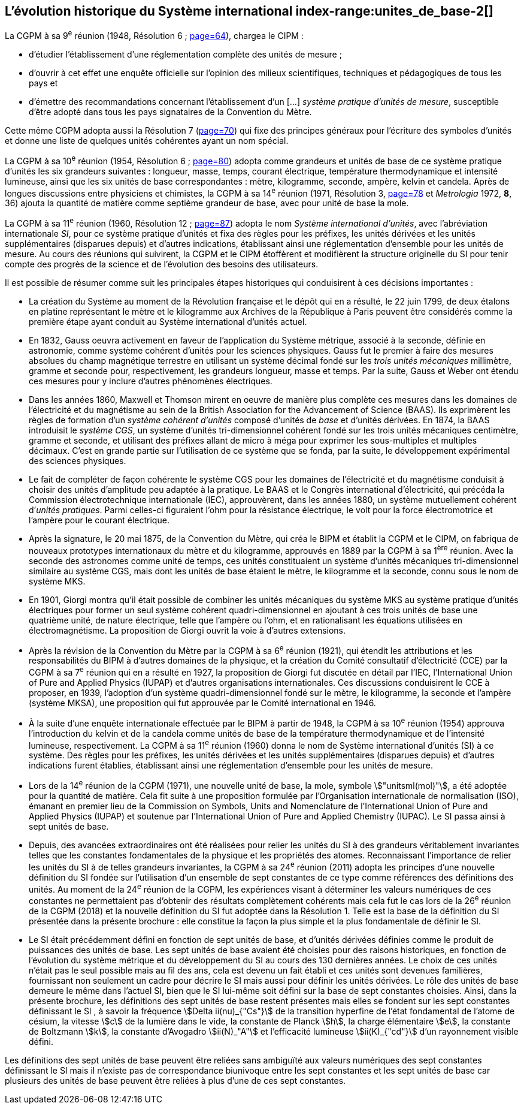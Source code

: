 == L’évolution historique du Système international index-range:unites_de_base-2[(((unité(s),de base)))]

La CGPM à sa 9^e^ réunion (1948, Résolution 6{nbsp}; <<CR1948-6,page=64>>), chargea le CIPM{nbsp}:

* d’étudier l’établissement d’une réglementation complète des unités de mesure{nbsp};

* d’ouvrir à cet effet une enquête officielle sur l’opinion des milieux scientifiques,
techniques et pédagogiques de tous les pays et

* d’émettre des recommandations concernant l’établissement d’un [...]
_système pratique d’unités de mesure_, susceptible d’être adopté dans tous les pays
signataires de la ((Convention du Mètre)).

Cette même CGPM adopta aussi la Résolution 7 (<<CR1948-7,page=70>>) qui fixe des principes généraux
pour l’écriture des symboles d’unités et donne une liste de quelques unités cohérentes ayant
un nom spécial.
(((température,thermodynamique)))
(((temps,durée)))

La CGPM à sa 10^e^ réunion (1954, Résolution 6{nbsp}; <<CR1954-6,page=80>>) adopta comme grandeurs et unités
de base de ce système pratique d’unités les six grandeurs suivantes{nbsp}: ((longueur)), ((masse)),
temps, ((courant électrique)), température thermodynamique et ((intensité lumineuse)), ainsi que
les six unités de base correspondantes{nbsp}: mètre(((mètre (stem:["unitsml(m)"])))), kilogramme, ((seconde)), ampère(((ampère (stem:["unitsml(A)"])))), kelvin et
candela(((candela (stem:["unitsml(cd)"])))). Après de longues discussions entre physiciens et chimistes, la CGPM à sa
14^e^ réunion (1971, Résolution 3, <<CR1971-3,page=78>> et _Metrologia_ 1972, *8*, 36) ajouta la quantité de
matière comme septième grandeur de base, avec pour unité de base la mole(((mole (stem:["unitsml(mol)"])))).
(((préfixes SI)))(((unité(s),supplémentaires)))

La CGPM à sa 11^e^ réunion (1960, Résolution 12{nbsp}; <<CR1960-12,page=87>>) adopta le nom
_Système international d’unités_, avec l’abréviation internationale _SI_, pour ce système pratique
d’unités et fixa des règles pour les préfixes, les unités dérivées et les unités supplémentaires
(disparues depuis) et d’autres indications, établissant ainsi une réglementation d’ensemble
pour les unités de mesure. Au cours des réunions qui suivirent, la CGPM et le CIPM
étoffèrent et modifièrent la structure originelle du SI pour tenir compte des progrès de la
science et de l’évolution des besoins des utilisateurs.
(((système,métrique décimal)))

Il est possible de résumer comme suit les principales étapes historiques qui conduisirent à
ces décisions importantes{nbsp}:
(((mètre (stem:["unitsml(m)"]),prototype international)))

* La création du Système (((système,métrique décimal))) au moment de la Révolution française et le
dépôt qui en a résulté, le 22 juin 1799, de deux étalons en platine représentant le
mètre et le kilogramme aux Archives de la République à Paris peuvent être
considérés comme la première étape ayant conduit au Système international d’unités
actuel.
(((temps,durée)))(((unité(s),électriques)))

* En 1832, ((Gauss)) oeuvra activement en faveur de l’application du Système métrique,
associé à la seconde, définie en astronomie, comme système cohérent d’unités pour
les sciences physiques. Gauss fut le premier à faire des mesures absolues du champ
magnétique terrestre en utilisant un système décimal fondé sur les _trois unités
mécaniques_ millimètre, ((gramme)) et seconde pour, respectivement, les grandeurs
((longueur)), ((masse)) et temps. Par la suite, Gauss et ((Weber)) ont étendu ces mesures pour
y inclure d’autres phénomènes électriques.
(((préfixes SI)))
(((British Association for the Advancement of Science (BAAS))))

* Dans les années 1860, ((Maxwell)) et ((Thomson)) mirent en oeuvre de manière plus complète
ces mesures dans les domaines de l’électricité et du magnétisme au sein de la British
Association for the Advancement of Science (BAAS). Ils exprimèrent les règles de
formation d’un _système cohérent d’unités_ composé d’unités de _base_ et d’unités dérivées.
En 1874, la BAAS introduisit le _système ((CGS))_, un système d’unités tri-dimensionnel
cohérent fondé sur les trois unités mécaniques centimètre, ((gramme)) et seconde, et utilisant
des préfixes allant de micro à méga pour exprimer les sous-multiples et multiples
décimaux. C’est en grande partie sur l’utilisation de ce système que se fonda, par la suite,
le développement expérimental des sciences physiques.
(((volt (stem:["unitsml(V)"]))))(((unité(s),pratiques)))

* Le fait de compléter de façon cohérente le système ((CGS)) pour les domaines de
l’électricité et du magnétisme conduisit à choisir des unités d’amplitude peu adaptée
à la pratique. Le BAAS et le Congrès international d’électricité, qui précéda la
Commission électrotechnique internationale (IEC), approuvèrent, dans les années
1880, un système mutuellement cohérent d’__unités pratiques__. Parmi celles-ci
figuraient l’ohm(((ohm (stem:["unitsml(Ohm)"])))) pour la résistance électrique, le volt pour la force électromotrice et
l’ampère(((ampère (stem:["unitsml(A)"])))) pour le ((courant électrique)).

* Après la signature, le 20 mai 1875, de la ((Convention du Mètre)), qui créa le BIPM et
établit la CGPM et le CIPM, on fabriqua de nouveaux prototypes internationaux du
mètre et du kilogramme, approuvés en 1889 par la CGPM à sa 1^ère^ réunion.
Avec la ((seconde)) des astronomes comme unité de temps, ces unités constituaient un
système d’unités mécaniques tri-dimensionnel similaire au système ((CGS)), mais dont
les unités de base étaient le mètre, le kilogramme et la seconde, connu sous le nom
de système ((MKS)).

* En 1901, ((Giorgi)) montra qu’il était possible de combiner les unités mécaniques du
système ((MKS)) au système pratique d’unités électriques pour former un seul système
cohérent quadri-dimensionnel en ajoutant à ces trois unités de base une quatrième
unité, de nature électrique, telle que l’ampère(((ampère (stem:["unitsml(A)"])))) ou l’ohm(((ohm (stem:["unitsml(Ohm)"])))), et en rationalisant les
équations utilisées en électromagnétisme. La proposition de Giorgi ouvrit la voie à
d’autres extensions.

* Après la révision de la ((Convention du Mètre)) par la CGPM à sa 6^e^ réunion (1921),
qui étendit les attributions et les responsabilités du BIPM à d’autres domaines de la
physique, et la création du Comité consultatif d’électricité (CCE) par la CGPM à sa
7^e^ réunion qui en a résulté en 1927, la proposition de ((Giorgi)) fut discutée en détail
par l’IEC, l’International Union of Pure and Applied Physics (IUPAP)(((IUPAP))) et d’autres
organisations internationales. Ces discussions conduisirent le CCE à proposer,
en 1939, l’adoption d’un système quadri-dimensionnel fondé sur le mètre,
le kilogramme, la seconde et l’ampère(((ampère (stem:["unitsml(A)"])))) (système MKSA)(((MKSA))), une proposition qui fut
approuvée par le Comité international en 1946. [[kilogramme-4]]
(((préfixes SI)))(((température,thermodynamique)))(((unité(s),supplémentaires)))

* À la suite d’une enquête internationale effectuée par le BIPM à partir de 1948,
la CGPM à sa 10^e^ réunion (1954) approuva l’introduction du kelvin et de la candela(((candela (stem:["unitsml(cd)"]))))
comme unités de base de la température thermodynamique et de l’intensité
lumineuse, respectivement. La CGPM à sa 11^e^ réunion (1960) donna le nom de
Système international d’unités (SI) à ce système. Des règles pour les préfixes,
les unités dérivées et les unités supplémentaires (disparues depuis) et d’autres
indications furent établies, établissant ainsi une réglementation d’ensemble pour les
unités de mesure.
(((ISO)))(((quantité de matière)))

* Lors de la 14^e^ réunion de la CGPM (1971), une nouvelle unité de base, la mole(((mole (stem:["unitsml(mol)"])))),
symbole stem:["unitsml(mol)"], a été adoptée pour la quantité de matière. Cela fit suite à une
proposition formulée par l’Organisation internationale de normalisation (ISO),
émanant en premier lieu de la Commission on Symbols, Units and Nomenclature de
l’International Union of Pure and Applied Physics (IUPAP)(((IUPAP))) et soutenue par
l’International Union of Pure and Applied Chemistry (IUPAC)(((IUPAC))). Le SI passa ainsi à
sept unités de base.

* Depuis, des avancées extraordinaires ont été réalisées pour relier les unités du SI à
des grandeurs véritablement invariantes telles que les constantes fondamentales(((constante, fondamentale (de la physique)))) de la
physique et les propriétés des atomes. Reconnaissant l’importance de relier les unités
du SI à de telles grandeurs invariantes, la CGPM à sa 24^e^ réunion (2011) adopta les
principes d’une nouvelle définition du SI fondée sur l’utilisation d’un ensemble de
sept constantes de ce type comme références des définitions des unités. Au moment
de la 24^e^ réunion de la CGPM, les expériences visant à déterminer les valeurs
numériques de ces constantes ne permettaient pas d’obtenir des résultats
complètement cohérents mais cela fut le cas lors de la 26^e^ réunion de la CGPM
(2018) et la nouvelle définition du SI fut adoptée dans la Résolution 1. Telle est la
base de la définition du SI présentée dans la présente brochure{nbsp}: elle constitue la
façon la plus simple et la plus fondamentale de définir le SI.

* Le SI était précédemment défini en fonction de sept unités de base, et d’unités
dérivées définies comme le produit de puissances des unités de base. Les sept unités
de base avaient été choisies pour des raisons historiques, en fonction de l’évolution
du système métrique et du développement du SI au cours des 130 dernières années.
Le choix de ces unités n’était pas le seul possible mais au fil des ans, cela est devenu
un fait établi et ces unités sont devenues familières, fournissant non seulement un
cadre pour décrire le SI mais aussi pour définir les unités dérivées. Le rôle des unités
de base demeure le même dans l’actuel SI, bien que le SI lui-même soit défini sur la
base de sept constantes choisies. Ainsi, dans la présente brochure, les définitions des
sept unités de base restent présentes mais elles se fondent sur les sept constantes
définissant le SI (((constante, définissant le SI))), à savoir la fréquence stem:[Delta ii(nu)_{"Cs"}] de la transition hyperfine de l’état
fondamental de l’atome de césium((("atome de césium, niveaux hyperfins"))), la vitesse stem:[c] de la lumière dans le vide,
la constante de Planck(((constante, de Planck))) stem:[h], la charge élémentaire stem:[e], la constante de Boltzmann(((constante, de Boltzmann))) stem:[k],
la constante d’Avogadro(((constante, d'Avogadro))) stem:[ii(N)_"A"] et l’efficacité lumineuse stem:[ii(K)_{"cd"}] d’un rayonnement visible
défini.

Les définitions des sept unités de base peuvent être reliées sans ambiguïté aux valeurs
numériques des sept constantes définissant le SI (((constante, définissant le SI))) mais il n’existe pas de correspondance
biunivoque entre les sept constantes et les sept unités de base car plusieurs des unités de
base peuvent être reliées à plus d’une de ces sept constantes. [[unites_de_base-2]]
